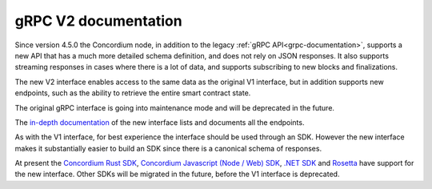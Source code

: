 .. _grpc2-documentation:

======================
 gRPC V2 documentation
======================

Since version 4.5.0 the Concordium node, in addition to the legacy :ref:`gRPC
API<grpc-documentation>`, supports a new API that has a much more detailed
schema definition, and does not rely on JSON responses. It also supports
streaming responses in cases where there is a lot of data, and supports
subscribing to new blocks and finalizations.

The new V2 interface enables access to the same data as the original V1 interface,
but in addition supports new endpoints, such as the ability to retrieve the
entire smart contract state.

The original gRPC interface is going into maintenance mode and will
be deprecated in the future.

The `in-depth documentation
<http://developer.concordium.software/concordium-grpc-api/#v2%2fconcordium%2fservice.proto>`_
of the new interface lists and documents all the endpoints.

As with the V1 interface, for best experience the interface should be used
through an SDK. However the new interface makes it substantially easier to build
an SDK since there is a canonical schema of responses.

At present the `Concordium Rust SDK
<https://github.com/Concordium/concordium-rust-sdk>`_, `Concordium Javascript (Node / Web) SDK <https://github.com/Concordium/concordium-node-sdk-js>`_, `.NET SDK <https://github.com/Concordium/concordium-net-sdk>`__ and `Rosetta <https://github.com/Concordium/concordium-rosetta>`__ have support for the new
interface.
Other SDKs will be migrated in the future, before the V1
interface is deprecated.
